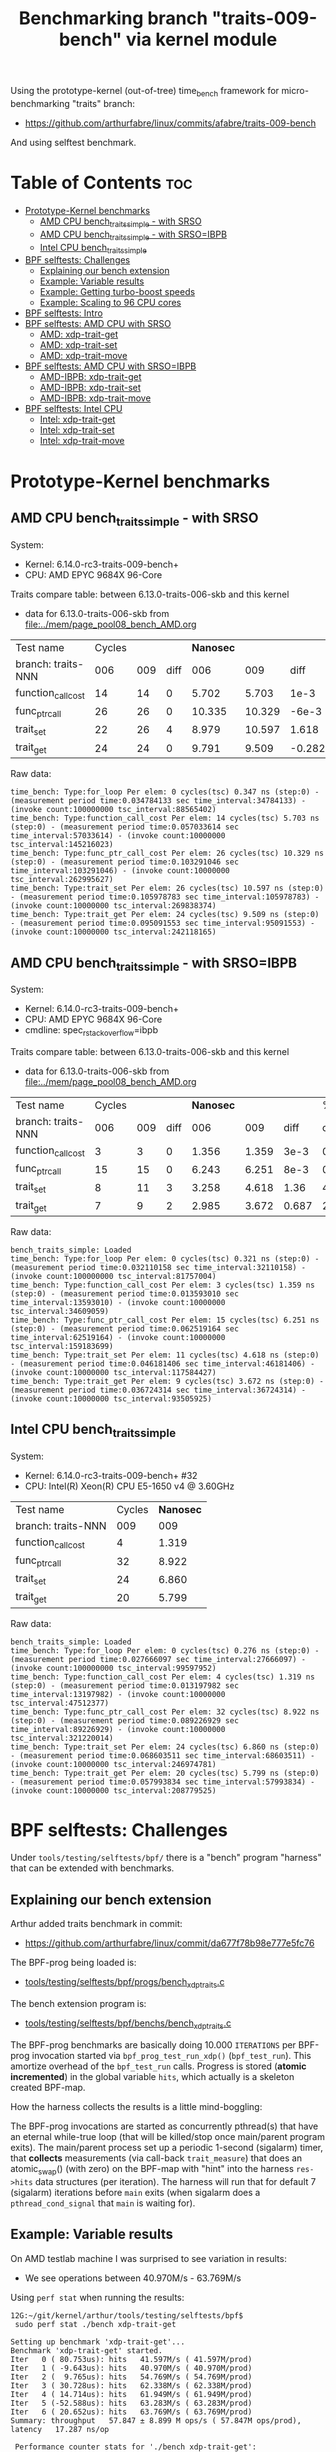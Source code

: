 #+Title: Benchmarking branch "traits-009-bench" via kernel module

Using the prototype-kernel (out-of-tree) time_bench framework for
micro-benchmarking "traits" branch:

 - https://github.com/arthurfabre/linux/commits/afabre/traits-009-bench

And using selftest benchmark.

* Table of Contents                                                     :toc:
- [[#prototype-kernel-benchmarks][Prototype-Kernel benchmarks]]
  - [[#amd-cpu-bench_traits_simple---with-srso][AMD CPU bench_traits_simple - with SRSO]]
  - [[#amd-cpu-bench_traits_simple---with-srsoibpb][AMD CPU bench_traits_simple - with SRSO=IBPB]]
  - [[#intel-cpu-bench_traits_simple][Intel CPU bench_traits_simple]]
- [[#bpf-selftests-challenges][BPF selftests: Challenges]]
  - [[#explaining-our-bench-extension][Explaining our bench extension]]
  - [[#example-variable-results][Example: Variable results]]
  - [[#example-getting-turbo-boost-speeds][Example: Getting turbo-boost speeds]]
  - [[#example-scaling-to-96-cpu-cores][Example: Scaling to 96 CPU cores]]
- [[#bpf-selftests-intro][BPF selftests: Intro]]
- [[#bpf-selftests-amd-cpu-with-srso][BPF selftests: AMD CPU with SRSO]]
  - [[#amd-xdp-trait-get][AMD: xdp-trait-get]]
  - [[#amd-xdp-trait-set][AMD: xdp-trait-set]]
  - [[#amd-xdp-trait-move][AMD: xdp-trait-move]]
- [[#bpf-selftests-amd-cpu-with-srsoibpb][BPF selftests: AMD CPU with SRSO=IBPB]]
  - [[#amd-ibpb-xdp-trait-get][AMD-IBPB: xdp-trait-get]]
  - [[#amd-ibpb-xdp-trait-set][AMD-IBPB: xdp-trait-set]]
  - [[#amd-ibpb-xdp-trait-move][AMD-IBPB: xdp-trait-move]]
- [[#bpf-selftests-intel-cpu][BPF selftests: Intel CPU]]
  - [[#intel-xdp-trait-get][Intel: xdp-trait-get]]
  - [[#intel-xdp-trait-set][Intel: xdp-trait-set]]
  - [[#intel-xdp-trait-move][Intel: xdp-trait-move]]

* Prototype-Kernel benchmarks

** AMD CPU bench_traits_simple - with SRSO

System:
 - Kernel: 6.14.0-rc3-traits-009-bench+
 - CPU: AMD EPYC 9684X 96-Core

Traits compare table: between 6.13.0-traits-006-skb and this kernel
 - data for 6.13.0-traits-006-skb from [[file:../mem/page_pool08_bench_AMD.org]]

| Test name          | Cycles |     |      | *Nanosec* |        |        |      % |
| branch: traits-NNN |    006 | 009 | diff |       006 |    009 |   diff | change |
|--------------------+--------+-----+------+-----------+--------+--------+--------|
| function_call_cost |     14 |  14 |    0 |     5.702 |  5.703 |   1e-3 |    0.0 |
| func_ptr_call      |     26 |  26 |    0 |    10.335 | 10.329 |  -6e-3 |   -0.1 |
| trait_set          |     22 |  26 |    4 |     8.979 | 10.597 |  1.618 |   18.0 |
| trait_get          |     24 |  24 |    0 |     9.791 |  9.509 | -0.282 |   -2.9 |
#+TBLFM: $4=$3-$2::$7=$6-$5::$8=(($7/$5)*100);%.1f

Raw data:
#+begin_example
 time_bench: Type:for_loop Per elem: 0 cycles(tsc) 0.347 ns (step:0) - (measurement period time:0.034784133 sec time_interval:34784133) - (invoke count:100000000 tsc_interval:88565402)
 time_bench: Type:function_call_cost Per elem: 14 cycles(tsc) 5.703 ns (step:0) - (measurement period time:0.057033614 sec time_interval:57033614) - (invoke count:10000000 tsc_interval:145216023)
 time_bench: Type:func_ptr_call_cost Per elem: 26 cycles(tsc) 10.329 ns (step:0) - (measurement period time:0.103291046 sec time_interval:103291046) - (invoke count:10000000 tsc_interval:262995627)
 time_bench: Type:trait_set Per elem: 26 cycles(tsc) 10.597 ns (step:0) - (measurement period time:0.105978783 sec time_interval:105978783) - (invoke count:10000000 tsc_interval:269838374)
 time_bench: Type:trait_get Per elem: 24 cycles(tsc) 9.509 ns (step:0) - (measurement period time:0.095091553 sec time_interval:95091553) - (invoke count:10000000 tsc_interval:242118165)
#+end_example

** AMD CPU bench_traits_simple - with SRSO=IBPB

System:
 - Kernel: 6.14.0-rc3-traits-009-bench+
 - CPU: AMD EPYC 9684X 96-Core
 - cmdline: spec_rstack_overflow=ibpb

Traits compare table: between 6.13.0-traits-006-skb and this kernel
 - data for 6.13.0-traits-006-skb from [[file:../mem/page_pool08_bench_AMD.org]]

| Test name          | Cycles |     |      | *Nanosec* |       |       |      % |
| branch: traits-NNN |    006 | 009 | diff |       006 |   009 |  diff | change |
|--------------------+--------+-----+------+-----------+-------+-------+--------|
| function_call_cost |      3 |   3 |    0 |     1.356 | 1.359 |  3e-3 |    0.2 |
| func_ptr_call      |     15 |  15 |    0 |     6.243 | 6.251 |  8e-3 |    0.1 |
| trait_set          |      8 |  11 |    3 |     3.258 | 4.618 |  1.36 |   41.7 |
| trait_get          |      7 |   9 |    2 |     2.985 | 3.672 | 0.687 |   23.0 |
#+TBLFM: $4=$3-$2::$7=$6-$5::$8=(($7/$5)*100);%.1f

Raw data:
#+begin_example
 bench_traits_simple: Loaded
 time_bench: Type:for_loop Per elem: 0 cycles(tsc) 0.321 ns (step:0) - (measurement period time:0.032110158 sec time_interval:32110158) - (invoke count:100000000 tsc_interval:81757004)
 time_bench: Type:function_call_cost Per elem: 3 cycles(tsc) 1.359 ns (step:0) - (measurement period time:0.013593010 sec time_interval:13593010) - (invoke count:10000000 tsc_interval:34609059)
 time_bench: Type:func_ptr_call_cost Per elem: 15 cycles(tsc) 6.251 ns (step:0) - (measurement period time:0.062519164 sec time_interval:62519164) - (invoke count:10000000 tsc_interval:159183699)
 time_bench: Type:trait_set Per elem: 11 cycles(tsc) 4.618 ns (step:0) - (measurement period time:0.046181406 sec time_interval:46181406) - (invoke count:10000000 tsc_interval:117584427)
 time_bench: Type:trait_get Per elem: 9 cycles(tsc) 3.672 ns (step:0) - (measurement period time:0.036724314 sec time_interval:36724314) - (invoke count:10000000 tsc_interval:93505925)
#+end_example

** Intel CPU bench_traits_simple

System:
 - Kernel: 6.14.0-rc3-traits-009-bench+ #32
 - CPU: Intel(R) Xeon(R) CPU E5-1650 v4 @ 3.60GHz

| Test name          | Cycles | *Nanosec* |
| branch: traits-NNN |    009 |       009 |
|--------------------+--------+-----------|
| function_call_cost |      4 |     1.319 |
| func_ptr_call      |     32 |     8.922 |
| trait_set          |     24 |     6.860 |
| trait_get          |     20 |     5.799 |

Raw data:
#+begin_example
 bench_traits_simple: Loaded
 time_bench: Type:for_loop Per elem: 0 cycles(tsc) 0.276 ns (step:0) - (measurement period time:0.027666097 sec time_interval:27666097) - (invoke count:100000000 tsc_interval:99597952)
 time_bench: Type:function_call_cost Per elem: 4 cycles(tsc) 1.319 ns (step:0) - (measurement period time:0.013197982 sec time_interval:13197982) - (invoke count:10000000 tsc_interval:47512377)
 time_bench: Type:func_ptr_call_cost Per elem: 32 cycles(tsc) 8.922 ns (step:0) - (measurement period time:0.089226929 sec time_interval:89226929) - (invoke count:10000000 tsc_interval:321220014)
 time_bench: Type:trait_set Per elem: 24 cycles(tsc) 6.860 ns (step:0) - (measurement period time:0.068603511 sec time_interval:68603511) - (invoke count:10000000 tsc_interval:246974781)
 time_bench: Type:trait_get Per elem: 20 cycles(tsc) 5.799 ns (step:0) - (measurement period time:0.057993834 sec time_interval:57993834) - (invoke count:10000000 tsc_interval:208779525)
#+end_example

* BPF selftests: Challenges

Under =tools/testing/selftests/bpf/= there is a "bench" program "harness" that
can be extended with benchmarks.

** Explaining our bench extension

Arthur added traits benchmark in commit:
 - https://github.com/arthurfabre/linux/commit/da677f78b98e777e5fc76

The BPF-prog being loaded is:
 - [[https://github.com/arthurfabre/linux/commit/da677f78b98e777e5fc76#diff-b67549a8394fb00ba45ff77d069046c8cab11b29583b8c810595b89b50aa9098R16][tools/testing/selftests/bpf/progs/bench_xdp_traits.c]]

The bench extension program is:
 - [[https://github.com/arthurfabre/linux/commit/da677f78b98e777e5fc76#diff-7c5e2cd8b9a09de765cf10c202c56adf43790d7c707ef064818543dcdfa35ac0][tools/testing/selftests/bpf/benchs/bench_xdp_traits.c]]

The BPF-prog benchmarks are basically doing 10.000 =ITERATIONS= per BPF-prog
invocation started via =bpf_prog_test_run_xdp()= (=bpf_test_run=). This amortize
overhead of the =bpf_test_run= calls. Progress is stored (*atomic incremented*)
in the global variable =hits=, which actually is a skeleton created BPF-map.

How the harness collects the results is a little mind-boggling:

The BPF-prog invocations are started as concurrently pthread(s) that have an
eternal while-true loop (that will be killed/stop once main/parent program
exits). The main/parent process set up a periodic 1-second (sigalarm) timer,
that *collects* measurements (via call-back =trait_measure=) that does an
atomic_swap() (with zero) on the BPF-map with "hint" into the harness
=res->hits= data structures (per iteration). The harness will run that for
default 7 (sigalarm) iterations before =main= exits (when sigalarm does a
=pthread_cond_signal= that =main= is waiting for).

** Example: Variable results

On AMD testlab machine I was surprised to see variation in results:
 - We see operations between 40.970M/s - 63.769M/s

Using =perf stat= when running the results:
#+begin_example
12G:~/git/kernel/arthur/tools/testing/selftests/bpf$
 sudo perf stat ./bench xdp-trait-get

Setting up benchmark 'xdp-trait-get'...
Benchmark 'xdp-trait-get' started.
Iter   0 ( 80.753us): hits   41.597M/s ( 41.597M/prod)
Iter   1 ( -9.643us): hits   40.970M/s ( 40.970M/prod)
Iter   2 (  9.765us): hits   54.769M/s ( 54.769M/prod)
Iter   3 ( 30.728us): hits   62.338M/s ( 62.338M/prod)
Iter   4 ( 14.714us): hits   61.949M/s ( 61.949M/prod)
Iter   5 (-52.588us): hits   63.283M/s ( 63.283M/prod)
Iter   6 ( 20.652us): hits   63.769M/s ( 63.769M/prod)
Summary: throughput   57.847 ± 8.899 M ops/s ( 57.847M ops/prod), latency   17.287 ns/op

 Performance counter stats for './bench xdp-trait-get':

          4,654.91 msec task-clock                       #    0.629 CPUs utilized          
               334      context-switches                 #   71.752 /sec                   
                 1      cpu-migrations                   #    0.215 /sec                   
             3,222      page-faults                      #  692.172 /sec                   
    13,976,805,892      cycles                           #    3.003 GHz                    
     6,616,038,726      stalled-cycles-frontend          #   47.34% frontend cycles idle   
    34,566,485,152      instructions                     #    2.47  insn per cycle         
                                                  #    0.19  stalled cycles per insn
     5,191,797,425      branches                         #    1.115 G/sec                  
       426,294,938      branch-misses                    #    8.21% of all branches        

       7.402855283 seconds time elapsed
#+end_example

There is clear indication that CPU frequency changes are happening.

Notice that CPU were running at 3.003 GHz.
 - Not too bad as base clock is 2.55 GHz
 - But turbo boost allows this CPU to run at 3.7 GHz
   - which is what we expected given our testlab is idle

We are *very* happy to see 2.47 insn per cycle.

Running this again we captured a case where CPU was only running at 2.045 GHz:
#+begin_example
12G:~/git/kernel/arthur/tools/testing/selftests/bpf$
 sudo perf stat ./bench xdp-trait-get --producers=1

Setting up benchmark 'xdp-trait-get'...
Benchmark 'xdp-trait-get' started.
Iter   0 ( 85.059us): hits   41.416M/s ( 41.416M/prod)
Iter   1 (-21.881us): hits   40.931M/s ( 40.931M/prod)
Iter   2 ( -1.060us): hits   41.240M/s ( 41.240M/prod)
Iter   3 ( 24.778us): hits   42.809M/s ( 42.809M/prod)
Iter   4 ( 84.358us): hits   43.516M/s ( 43.516M/prod)
Iter   5 (-61.491us): hits   43.233M/s ( 43.233M/prod)
Iter   6 (-38.777us): hits   42.892M/s ( 42.892M/prod)
Summary: throughput   42.437 ± 1.082 M ops/s ( 42.437M ops/prod), latency   23.565 ns/op

 Performance counter stats for './bench xdp-trait-get --producers=1':

          5,347.78 msec task-clock                       #    0.721 CPUs utilized          
               265      context-switches                 #   49.553 /sec                   
                 2      cpu-migrations                   #    0.374 /sec                   
             3,224      page-faults                      #  602.867 /sec                   
    10,938,802,987      cycles                           #    2.045 GHz                    
     5,497,305,036      stalled-cycles-frontend          #   50.26% frontend cycles idle   
    26,863,637,718      instructions                     #    2.46  insn per cycle         
                                                  #    0.20  stalled cycles per insn
     4,077,116,526      branches                         #  762.394 M/sec                  
       333,381,343      branch-misses                    #    8.18% of all branches        

       7.420082002 seconds time elapsed
#+end_example

Notice we observed same issue on Intel CPU E5-1650
 - 3.60GHz CPU with 3.7GHz turbo-boost operating at 2.937 GHz

** Example: Getting turbo-boost speeds

The BPF selftest bench harness support some parameters that turned out to help
us getting the CPUs into turbo-boost mode.

To avoid CPU-migrations we use the =--affinity= option, but this isn't helping
with turbo-boost GHz increase. It does helps keep the results more stable.

The harness support running parallel tests on multiple CPUs (spawns pthreads).
Our bench extension is hooking in as a "producer". The parameter =--producers=
determine how many parallel producer (pthreads) to start. Already at two (2)
producers, we get the CPU into our expected GHz operating area.

With two (=--producers=2=) CPU is operation at 3.672 GHz:
#+begin_example
12G:~/git/kernel/arthur/tools/testing/selftests/bpf$
sudo perf stat ./bench xdp-trait-get --producers=2 --affinity

Setting up benchmark 'xdp-trait-get'...
Benchmark 'xdp-trait-get' started.
Iter   0 (106.652us): hits  228.776M/s (114.388M/prod)
Iter   1 (-25.036us): hits  195.115M/s ( 97.557M/prod)
Iter   2 ( 10.757us): hits  237.467M/s (118.734M/prod)
Iter   3 (-12.678us): hits  237.443M/s (118.722M/prod)
Iter   4 ( 39.822us): hits  237.471M/s (118.735M/prod)
Iter   5 (  9.135us): hits  237.458M/s (118.729M/prod)
Iter   6 (-37.685us): hits  237.469M/s (118.734M/prod)
Summary: throughput  230.403 ± 17.290 M ops/s (115.202M ops/prod), latency    8.680 ns/op

 Performance counter stats for './bench xdp-trait-get --producers=2 --affinity':

         14,017.61 msec task-clock                       #    1.893 CPUs utilized          
                92      context-switches                 #    6.563 /sec                   
                 2      cpu-migrations                   #    0.143 /sec                   
             3,232      page-faults                      #  230.567 /sec                   
    51,476,930,877      cycles                           #    3.672 GHz                    
    24,979,869,353      stalled-cycles-frontend          #   48.53% frontend cycles idle   
   136,086,777,026      instructions                     #    2.64  insn per cycle         
                                                  #    0.18  stalled cycles per insn
    19,872,053,780      branches                         #    1.418 G/sec                  
     1,650,078,045      branch-misses                    #    8.30% of all branches        

       7.404950881 seconds time elapsed
#+end_example

The test result summary:
 - Summary: throughput  230.403 ± 17.290 M ops/s (115.202M ops/prod), latency 8.680 ns/op

Shows per operation latency as *8.680 ns/op* (per producer) which comes very
close to the *9.509 nanosec* observed by our =bench_traits_simple= results
(shown earlier in section [[#amd-cpu-bench_traits_simple---with-srso][AMD CPU bench_traits_simple - with SRSO]]).

** Example: Scaling to 96 CPU cores

This CPU have 96 CPU cores, and scales up to that, running at 3.684 GHz:
#+begin_example
12G:~/git/kernel/arthur/tools/testing/selftests/bpf$
 sudo perf stat ./bench xdp-trait-get --producers=96 --affinity

Setting up benchmark 'xdp-trait-get'...
Benchmark 'xdp-trait-get' started.
Iter   0 ( 42.426us): hits 11017.653M/s (114.767M/prod)
Iter   1 (  7.612us): hits 11381.223M/s (118.554M/prod)
Iter   2 (  9.747us): hits 11380.859M/s (118.551M/prod)
Iter   3 ( -9.724us): hits 11381.381M/s (118.556M/prod)
Iter   4 ( 32.330us): hits 11381.282M/s (118.555M/prod)
Iter   5 (-31.816us): hits 11381.702M/s (118.559M/prod)
Iter   6 ( -6.849us): hits 11382.468M/s (118.567M/prod)
Summary: throughput 11381.488 ± 0.492 M ops/s (118.557M ops/prod), latency    8.435 ns/op

 Performance counter stats for './bench xdp-trait-get --producers=96 --affinity':

        671,328.28 msec task-clock                       #   90.315 CPUs utilized          
               971      context-switches                 #    1.446 /sec                   
                96      cpu-migrations                   #    0.143 /sec                   
             3,798      page-faults                      #    5.657 /sec                   
 2,472,919,815,347      cycles                           #    3.684 GHz                    
 1,196,096,983,202      stalled-cycles-frontend          #   48.37% frontend cycles idle   
 6,590,733,926,285      instructions                     #    2.67  insn per cycle         
                                                  #    0.18  stalled cycles per insn
   953,492,585,416      branches                         #    1.420 G/sec                  
    79,501,950,421      branch-misses                    #    8.34% of all branches        

       7.433223406 seconds time elapsed
#+end_example

The reported CPU cores on the system are 192 CPUs, due to HyperThreading.
Running test with 192 threads show that these CPUs are not "full" CPUs, and the
system doesn't scale with number of CPUs above 96:
 - The per producer speed drops to 73.072M ops/prod from 118.557M ops/prod

#+begin_example
12G:~/git/kernel/arthur/tools/testing/selftests/bpf$
 sudo perf stat ./bench xdp-trait-get --producers=192 --affinity
Setting up benchmark 'xdp-trait-get'...
Benchmark 'xdp-trait-get' started.
Iter   0 ( 57.087us): hits 13519.188M/s ( 70.412M/prod)
Iter   1 (457.137us): hits 14054.115M/s ( 73.199M/prod)
Iter   2 (-378.316us): hits 14039.101M/s ( 73.120M/prod)
Iter   3 (-72.718us): hits 14031.350M/s ( 73.080M/prod)
Iter   4 (-21.691us): hits 14024.394M/s ( 73.044M/prod)
Iter   5 ( 26.080us): hits 14018.374M/s ( 73.012M/prod)
Iter   6 (-35.672us): hits 14011.820M/s ( 72.978M/prod)
Summary: throughput 14029.802 ± 17.074 M ops/s ( 73.072M ops/prod), latency   13.685 ns/op

 Performance counter stats for './bench xdp-trait-get --producers=192 --affinity':

      1,342,863.03 msec task-clock                       #  180.578 CPUs utilized          
             1,932      context-switches                 #    1.439 /sec                   
               192      cpu-migrations                   #    0.143 /sec                   
             4,113      page-faults                      #    3.063 /sec                   
 4,725,974,445,934      cycles                           #    3.519 GHz                    
 2,041,693,724,793      stalled-cycles-frontend          #   43.20% frontend cycles idle   
 8,121,607,567,245      instructions                     #    1.72  insn per cycle         
                                                  #    0.25  stalled cycles per insn
 1,175,169,451,227      branches                         #  875.122 M/sec                  
    98,022,004,277      branch-misses                    #    8.34% of all branches        

       7.436481789 seconds time elapsed
#+end_example

The all Core Boost Speed is still pretty good with 3.519 GHz, bit the drop in
*1.72 insn per cycle* shows that we don't have "access" to all CPU resources.

* BPF selftests: Intro

The =bench= program under =tools/testing/selftests/bpf/= is used for
benchmarking in this section.

As explained above, we run =bench= with parameters:
 - =--producers=2= to avoid slow GHz state
 - =--affinity= to get more stable results

* BPF selftests: AMD CPU with SRSO

Testlab: Device Under Test
 - CPU: AMD EPYC 9684X 96-Core Processor
 - Kernel: 6.14.0-rc3-traits-009-bench+ #32
 - Mitigation (SRSO): Spec rstack overflow:   Mitigation; Safe RET

| Bench name     | AMD w/SRSO |         compared to |             |
|                | nanosec/op | bench_traits_simple | Mops/second |
|----------------+------------+---------------------+-------------|
| xdp-trait-get  |      9.188 |               9.509 |     108.843 |
| xdp-trait-set  |     10.050 |              10.597 |      99.503 |
| xdp-trait-move |     14.834 |                     |      67.412 |
|                |            |                     |             |

** AMD: xdp-trait-get

Raw data: 'xdp-trait-get'
#+begin_example
12G:~/git/kernel/arthur/tools/testing/selftests/bpf$ sudo ./bench xdp-trait-get --producers=2 --affinity
Setting up benchmark 'xdp-trait-get'...
Benchmark 'xdp-trait-get' started.
Iter   0 ( 76.345us): hits  209.414M/s (104.707M/prod)
Iter   1 (-15.912us): hits  217.753M/s (108.877M/prod)
Iter   2 ( 15.034us): hits  217.597M/s (108.798M/prod)
Iter   3 (-16.313us): hits  217.844M/s (108.922M/prod)
Iter   4 (  5.259us): hits  217.579M/s (108.789M/prod)
Iter   5 ( 32.370us): hits  217.743M/s (108.871M/prod)
Iter   6 (-32.117us): hits  217.607M/s (108.803M/prod)
Summary: throughput  217.687 ± 0.108 M ops/s (108.843M ops/prod), latency    9.188 ns/op
#+end_example

** AMD: xdp-trait-set

Raw data: 'xdp-trait-set'
#+begin_example
12G:~/git/kernel/arthur/tools/testing/selftests/bpf$
 sudo ./bench xdp-trait-set --producers=2 --affinity
Setting up benchmark 'xdp-trait-set'...
Benchmark 'xdp-trait-set' started.
Iter   0 ( 73.182us): hits  185.096M/s ( 92.548M/prod)
Iter   1 ( -9.283us): hits  199.012M/s ( 99.506M/prod)
Iter   2 ( -3.644us): hits  199.011M/s ( 99.505M/prod)
Iter   3 (  9.916us): hits  198.988M/s ( 99.494M/prod)
Iter   4 ( 54.183us): hits  198.999M/s ( 99.500M/prod)
Iter   5 (-15.882us): hits  199.003M/s ( 99.502M/prod)
Iter   6 ( 31.618us): hits  199.014M/s ( 99.507M/prod)
Summary: throughput  199.007 ± 0.010 M ops/s ( 99.503M ops/prod), latency   10.050 ns/op
#+end_example

** AMD: xdp-trait-move

Raw data: 'xdp-trait-move'
#+begin_example
jesper@12G:~/git/kernel/arthur/tools/testing/selftests/bpf$
 sudo perf stat ./bench xdp-trait-move --producers=2 --affinity
Setting up benchmark 'xdp-trait-move'...
Benchmark 'xdp-trait-move' started.
Iter   0 ( 92.501us): hits  129.878M/s ( 64.939M/prod)
Iter   1 ( 47.593us): hits  134.704M/s ( 67.352M/prod)
Iter   2 (-72.067us): hits  134.930M/s ( 67.465M/prod)
Iter   3 ( 19.781us): hits  134.917M/s ( 67.459M/prod)
Iter   4 ( 10.196us): hits  134.739M/s ( 67.369M/prod)
Iter   5 ( 26.832us): hits  134.936M/s ( 67.468M/prod)
Iter   6 (-35.602us): hits  134.715M/s ( 67.357M/prod)
Summary: throughput  134.823 ± 0.114 M ops/s ( 67.412M ops/prod), latency   14.834 ns/op
#+end_example

* BPF selftests: AMD CPU with SRSO=IBPB

Booting kernel with cmdline: =spec_rstack_overflow=ibpb=

Testlab: Device Under Test
 - CPU: AMD EPYC 9684X 96-Core Processor
 - Kernel: 6.14.0-rc3-traits-009-bench+ #32
 - Mitigation (SRSO): Spec rstack overflow:   Mitigation; IBPB

Results delayed as testlab have boot issues.
 - disabling CONFIG_AMD_AE4DMA fixed boot issue
 - [[https://lore.kernel.org/all/45ddbb23-bf92-4d46-84b6-6c80886d4278@kernel.org/][reported here]]

| (SRSO=IBPB)    |    AMD CPU |         compared to |             |                |
| Bench name     | nanosec/op | bench_traits_simple | Mops/second | insn per cycle |
|----------------+------------+---------------------+-------------+----------------|
| xdp-trait-get  |      3.901 |               3.672 |     256.331 |           5.67 |
| xdp-trait-set  |      4.941 |               4.618 |     202.377 |           5.79 |
| xdp-trait-move |      8.865 |                     |     112.804 |           5.61 |

** AMD-IBPB: xdp-trait-get

Below *5.67 insn per cycle* is beyond good it is amazing.

Notice: how the *stalled-cycles-frontend* are basically gone
 - which is a really good sign.
 - =0.00  stalled cycles per insn=

Raw data:
#+begin_example
12G:~/git/kernel/arthur/tools/testing/selftests/bpf$
 sudo perf stat ./bench xdp-trait-get --producers=2 --affinity
Setting up benchmark 'xdp-trait-get'...
Benchmark 'xdp-trait-get' started.
Iter   0 ( 93.943us): hits  466.466M/s (233.233M/prod)
Iter   1 (-20.609us): hits  525.971M/s (262.985M/prod)
Iter   2 ( 15.986us): hits  526.082M/s (263.041M/prod)
Iter   3 (-16.182us): hits  526.089M/s (263.044M/prod)
Iter   4 (  7.924us): hits  526.106M/s (263.053M/prod)
Iter   5 ( 24.278us): hits  525.957M/s (262.979M/prod)
Iter   6 (  0.444us): hits  445.760M/s (222.880M/prod)
Summary: throughput  512.662 ± 32.775 M ops/s (256.331M ops/prod), latency    3.901 ns/op

 Performance counter stats for './bench xdp-trait-get --producers=2 --affinity':

         13,776.01 msec task-clock                       #    1.911 CPUs utilized          
                97      context-switches                 #    7.041 /sec                   
                 2      cpu-migrations                   #    0.145 /sec                   
             3,230      page-faults                      #  234.466 /sec                   
    50,380,800,494      cycles                           #    3.657 GHz                    
       130,944,516      stalled-cycles-frontend          #    0.26% frontend cycles idle   
   285,690,726,548      instructions                     #    5.67  insn per cycle         
                                                  #    0.00  stalled cycles per insn
    35,894,608,757      branches                         #    2.606 G/sec                  
         1,892,287      branch-misses                    #    0.01% of all branches        

       7.209982393 seconds time elapsed
#+end_example

** AMD-IBPB: xdp-trait-set

Raw data:
#+begin_example
12G:~/git/kernel/arthur/tools/testing/selftests/bpf$
 sudo perf stat ./bench xdp-trait-set --producers=2 --affinity
Setting up benchmark 'xdp-trait-set'...
Benchmark 'xdp-trait-set' started.
Iter   0 ( 80.774us): hits  359.651M/s (179.825M/prod)
Iter   1 ( -3.113us): hits  382.031M/s (191.016M/prod)
Iter   2 (  7.724us): hits  409.317M/s (204.658M/prod)
Iter   3 ( -6.117us): hits  409.243M/s (204.621M/prod)
Iter   4 (  5.891us): hits  409.298M/s (204.649M/prod)
Iter   5 ( 22.856us): hits  409.301M/s (204.650M/prod)
Iter   6 (-27.829us): hits  409.331M/s (204.666M/prod)
Summary: throughput  404.753 ± 11.132 M ops/s (202.377M ops/prod), latency    4.941 ns/op

 Performance counter stats for './bench xdp-trait-set --producers=2 --affinity':

         13,876.05 msec task-clock                       #    1.924 CPUs utilized          
                89      context-switches                 #    6.414 /sec                   
                 2      cpu-migrations                   #    0.144 /sec                   
             3,229      page-faults                      #  232.703 /sec                   
    50,950,766,208      cycles                           #    3.672 GHz                    
       124,535,600      stalled-cycles-frontend          #    0.24% frontend cycles idle   
   295,008,221,927      instructions                     #    5.79  insn per cycle         
                                                  #    0.00  stalled cycles per insn
    39,497,548,031      branches                         #    2.846 G/sec                  
         1,716,045      branch-misses                    #    0.00% of all branches        

       7.211973260 seconds time elapsed
#+end_example

** AMD-IBPB: xdp-trait-move

Raw data:
#+begin_example
12G:~/git/kernel/arthur/tools/testing/selftests/bpf$
 sudo perf stat ./bench xdp-trait-move --producers=2 --affinity
Setting up benchmark 'xdp-trait-move'...
Benchmark 'xdp-trait-move' started.
Iter   0 ( 89.176us): hits  228.120M/s (114.060M/prod)
Iter   1 (-11.465us): hits  224.503M/s (112.251M/prod)
Iter   2 ( 24.189us): hits  214.575M/s (107.287M/prod)
Iter   3 (-22.332us): hits  240.725M/s (120.363M/prod)
Iter   4 ( 18.300us): hits  240.726M/s (120.363M/prod)
Iter   5 ( 29.556us): hits  232.773M/s (116.387M/prod)
Iter   6 (-28.090us): hits  200.346M/s (100.173M/prod)
Summary: throughput  225.608 ± 15.936 M ops/s (112.804M ops/prod), latency    8.865 ns/op

 Performance counter stats for './bench xdp-trait-move --producers=2 --affinity':

         13,388.06 msec task-clock                       #    1.855 CPUs utilized          
               153      context-switches                 #   11.428 /sec                   
                 2      cpu-migrations                   #    0.149 /sec                   
             3,230      page-faults                      #  241.260 /sec                   
    49,200,372,358      cycles                           #    3.675 GHz                    
       119,173,311      stalled-cycles-frontend          #    0.24% frontend cycles idle   
   276,016,209,423      instructions                     #    5.61  insn per cycle         
                                                  #    0.00  stalled cycles per insn
    34,485,424,976      branches                         #    2.576 G/sec                  
         1,503,101      branch-misses                    #    0.00% of all branches        

       7.216969228 seconds time elapsed
#+end_example

* BPF selftests: Intel CPU

Testlab: Device Under Test
 - CPU: Intel(R) Xeon(R) CPU E5-1650 v4 @ 3.60GHz
 - Kernel: 6.14.0-rc3-traits-009-bench+ #32
 - Mitigation: Spec rstack overflow:   Not affected

| Bench name     |  Intel CPU |         compared to |             |                |
|                | nanosec/op | bench_traits_simple | Mops/second | insn per cycle |
|----------------+------------+---------------------+-------------+----------------|
| xdp-trait-get  |      5.530 |               5.799 |     180.843 |           3.73 |
| xdp-trait-set  |      7.538 |               6.860 |     132.653 |           3.59 |
| xdp-trait-move |     14.245 |                     |      70.201 |           3.13 |

** Intel: xdp-trait-get

Raw data:
#+begin_example
$ sudo perf stat ./bench xdp-trait-get --producers=2 --affinity
Setting up benchmark 'xdp-trait-get'...
Benchmark 'xdp-trait-get' started.
Iter   0 ( 81.865us): hits  353.201M/s (176.601M/prod)
Iter   1 (-21.238us): hits  361.968M/s (180.984M/prod)
Iter   2 ( 19.395us): hits  361.593M/s (180.796M/prod)
Iter   3 (-54.850us): hits  361.400M/s (180.700M/prod)
Iter   4 ( 54.498us): hits  360.780M/s (180.390M/prod)
Iter   5 (  3.639us): hits  362.139M/s (181.069M/prod)
Iter   6 ( 11.635us): hits  362.226M/s (181.113M/prod)
Summary: throughput  361.685 ± 0.541 M ops/s (180.843M ops/prod), latency    5.530 ns/op

 Performance counter stats for './bench xdp-trait-get --producers=2 --affinity':

         14,214.51 msec task-clock                       #    1.958 CPUs utilized             
                72      context-switches                 #    5.065 /sec                      
                 1      cpu-migrations                   #    0.070 /sec                      
             3,161      page-faults                      #  222.378 /sec                      
    54,755,639,763      cycles                           #    3.852 GHz                       
   204,133,875,011      instructions                     #    3.73  insn per cycle            
    25,699,691,200      branches                         #    1.808 G/sec                     
         3,682,907      branch-misses                    #    0.01% of all branches           

       7.258655200 seconds time elapsed
#+end_example

Very impressive to see Intel CPU operating with *3.73  insn per cycle*.

** Intel: xdp-trait-set

Raw data:
#+begin_example
$ sudo perf stat ./bench xdp-trait-set --producers=2 --affinity
Setting up benchmark 'xdp-trait-set'...
Benchmark 'xdp-trait-set' started.
Iter   0 ( 81.339us): hits  261.719M/s (130.859M/prod)
Iter   1 (  0.627us): hits  260.940M/s (130.470M/prod)
Iter   2 (  0.157us): hits  264.410M/s (132.205M/prod)
Iter   3 ( -1.381us): hits  266.730M/s (133.365M/prod)
Iter   4 ( -0.068us): hits  266.520M/s (133.260M/prod)
Iter   5 ( -1.034us): hits  266.750M/s (133.375M/prod)
Iter   6 ( -0.128us): hits  266.480M/s (133.240M/prod)
Summary: throughput  265.305 ± 2.316 M ops/s (132.653M ops/prod), latency    7.538 ns/op

 Performance counter stats for './bench xdp-trait-set --producers=2 --affinity':

         14,176.38 msec task-clock                       #    1.954 CPUs utilized             
                69      context-switches                 #    4.867 /sec                      
                 4      cpu-migrations                   #    0.282 /sec                      
             3,159      page-faults                      #  222.835 /sec                      
    54,785,034,066      cycles                           #    3.865 GHz                       
   196,856,553,816      instructions                     #    3.59  insn per cycle            
    26,410,894,017      branches                         #    1.863 G/sec                     
         3,015,535      branch-misses                    #    0.01% of all branches           

       7.255810851 seconds time elapsed
#+end_example

** Intel: xdp-trait-move

Raw data:
#+begin_example
$ sudo perf stat ./bench xdp-trait-move --producers=2 --affinity
Setting up benchmark 'xdp-trait-move'...
Benchmark 'xdp-trait-move' started.
Iter   0 ( 84.563us): hits  135.379M/s ( 67.689M/prod)
Iter   1 ( -6.558us): hits  140.421M/s ( 70.210M/prod)
Iter   2 (  0.048us): hits  140.440M/s ( 70.220M/prod)
Iter   3 (  1.889us): hits  139.850M/s ( 69.925M/prod)
Iter   4 ( -4.674us): hits  140.401M/s ( 70.200M/prod)
Iter   5 (  1.665us): hits  140.660M/s ( 70.330M/prod)
Iter   6 (  1.589us): hits  140.640M/s ( 70.320M/prod)
Summary: throughput  140.402 ± 0.293 M ops/s ( 70.201M ops/prod), latency   14.245 ns/op

 Performance counter stats for './bench xdp-trait-move --producers=2 --affinity':

         14,198.73 msec task-clock                       #    1.959 CPUs utilized             
                83      context-switches                 #    5.846 /sec                      
                 4      cpu-migrations                   #    0.282 /sec                      
             3,163      page-faults                      #  222.766 /sec                      
    54,821,638,060      cycles                           #    3.861 GHz                       
   171,461,678,805      instructions                     #    3.13  insn per cycle            
    21,491,326,869      branches                         #    1.514 G/sec                     
         3,067,185      branch-misses                    #    0.01% of all branches           

       7.249746122 seconds time elapsed
#+end_example
